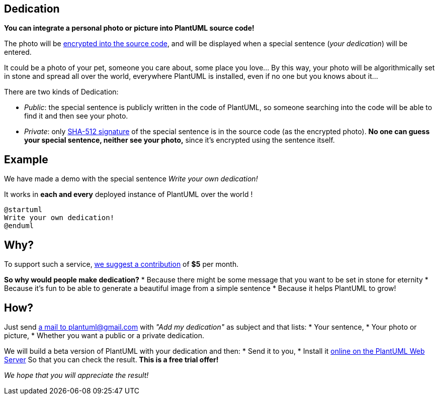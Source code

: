 == Dedication

**You can integrate a personal photo or picture into PlantUML source code!**

The photo will be https://en.wikipedia.org/wiki/Stream_cipher[encrypted into the source code], and will be displayed when a special sentence (__your dedication__) will be entered.

It could be a photo of your pet, someone you care about, some place you love... By this way, your photo will be algorithmically set in stone and spread all over the world, everywhere PlantUML is installed, even if no one but you knows about it...

There are two kinds of Dedication:

* __Public__: the special sentence is publicly written in the code of PlantUML, so someone searching into the code will be able to find it and then see your photo.
* __Private__: only https://en.wikipedia.org/wiki/SHA-2[SHA-512 signature] of the special sentence is in the source code (as the encrypted photo). **No one can guess your special sentence, neither see your photo,** since it's encrypted using the sentence itself.



== Example

We have made a demo with the special sentence __Write your own dedication!__

It works in **each and every** deployed instance of PlantUML over the world !

[plantuml]
----
@startuml
Write your own dedication!
@enduml
----


== Why?

To support such a service, https://www.patreon.com/bePatron?patAmt=1&u=527450&rid=548118[we suggest a contribution]
of **$5** per month.

**So why would people make dedication?**
* Because there might be some message that you want to be set in stone for eternity
* Because it's fun to be able to generate a beautiful image from a simple sentence
* Because it helps PlantUML to grow!


== How?

Just send mailto:plantuml@gmail.com?subject=Add%20my%20dedication[a mail to plantuml@gmail.com] with
__"Add my dedication"__ as subject and that lists:
* Your sentence,
* Your photo or picture,
* Whether you want a public or a private dedication.

We will build a beta version of PlantUML with your dedication and then:
* Send it to you,
* Install it http://plantuml.com/plantuml[online on the PlantUML Web Server]
So that you can check the result.
**This is a free trial offer!**

__We hope that you will appreciate the result!__


